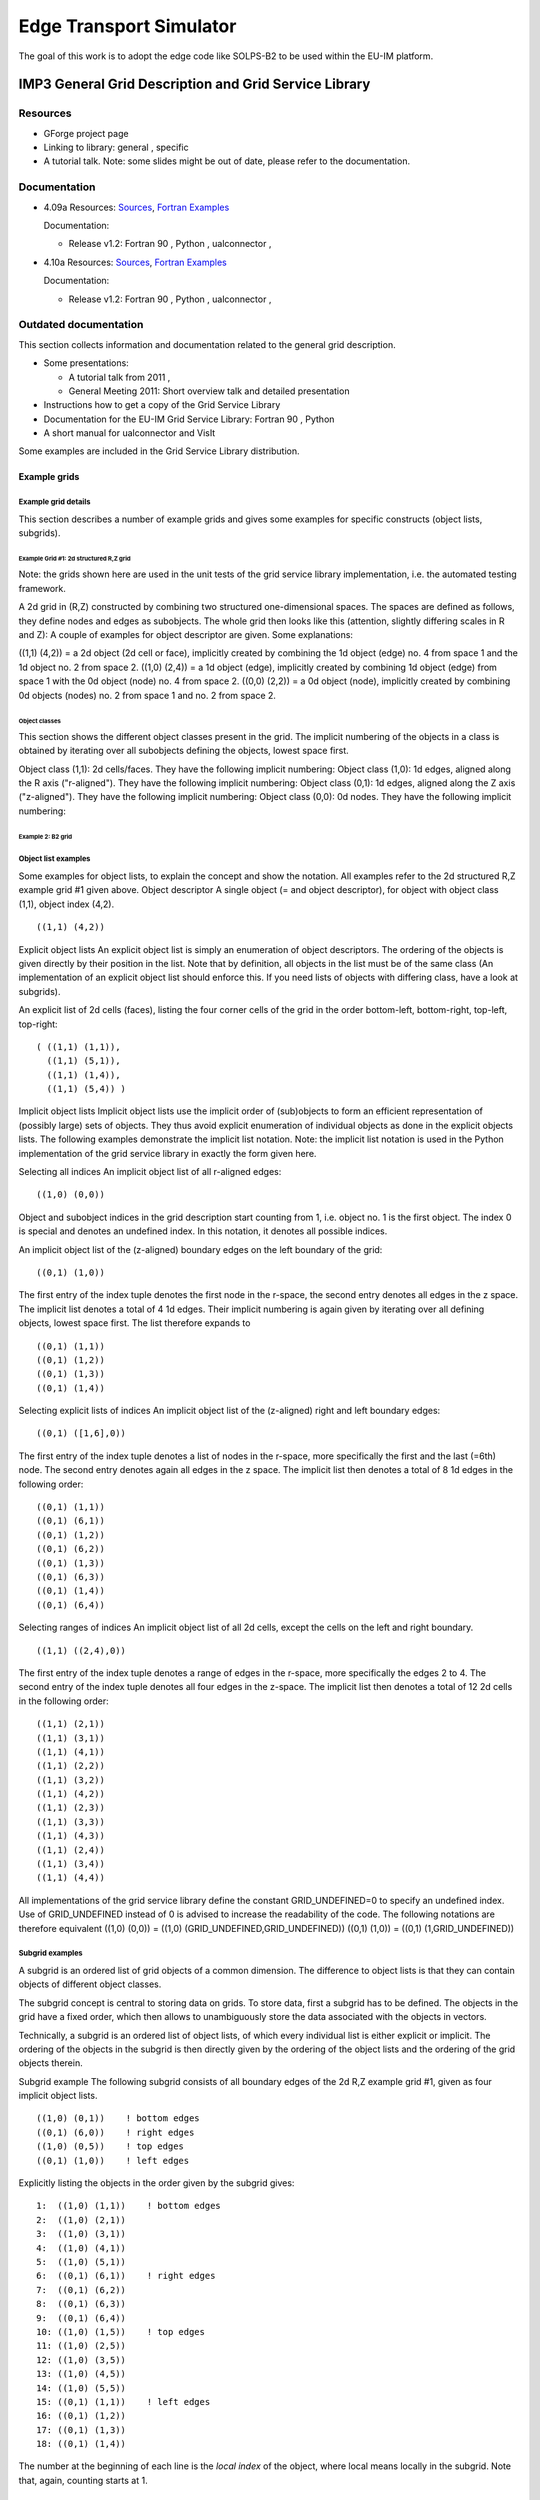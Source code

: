 .. _imp3_edge:

########################
Edge Transport Simulator
########################

The goal of this work is to adopt the edge code like SOLPS-B2 to be used
within the EU-IM platform.

.. _imp3_grid:

******************************************************
IMP3 General Grid Description and Grid Service Library
******************************************************

Resources
=========

-  GForge project page
-  Linking to library:
   general
   ,
   specific
-  A tutorial talk.
   Note: some slides might be out of date, please refer to the
   documentation.

Documentation
=============

-  4.09a
   Resources:
   `Sources <https://gforge6.eufus.eu/svn/itmggd/branches/4.09a/>`__,
   `Fortran
   Examples <https://gforge6.eufus.eu/svn/itmggd/branches/4.09a/f90/src/examples/>`__

   Documentation:

   -  Release v1.2:
      Fortran 90
      ,
      Python
      ,
      ualconnector
      ,

-  4.10a
   Resources:
   `Sources <https://gforge6.eufus.eu/svn/itmggd/branches/4.10a/>`__,
   `Fortran
   Examples <https://gforge6.eufus.eu/svn/itmggd/branches/4.10a/f90/src/examples/>`__

   Documentation:

   -  Release v1.2:
      Fortran 90
      ,
      Python
      ,
      ualconnector
      ,

Outdated documentation
======================

This section collects information and documentation related to the
general grid description.

-  Some presentations:

   -  A tutorial talk from 2011
      ,
   -  General Meeting 2011:
      Short overview talk
      and
      detailed presentation

-  Instructions how to get a copy of the Grid Service Library
-  Documentation for the EU-IM Grid Service Library:
   Fortran 90
   ,
   Python
-  A short manual for ualconnector and VisIt

Some examples are included in the Grid Service Library distribution.

.. _imp3_gridexamples:

Example grids
-------------

Example grid details
~~~~~~~~~~~~~~~~~~~~

This section describes a number of example grids and gives some examples
for specific constructs (object lists, subgrids).

Example Grid #1: 2d structured R,Z grid
^^^^^^^^^^^^^^^^^^^^^^^^^^^^^^^^^^^^^^^

Note: the grids shown here are used in the unit tests of the grid
service library implementation, i.e. the automated testing framework.

A 2d grid in (R,Z) constructed by combining two structured
one-dimensional spaces. The spaces are defined as follows, they define
nodes and edges as subobjects. The whole grid then looks like this
(attention, slightly differing scales in R and Z): A couple of examples
for object descriptor are given. Some explanations:

((1,1) (4,2)) = a 2d object (2d cell or face), implicitly created by
combining the 1d object (edge) no. 4 from space 1 and the 1d object no.
2 from space 2. ((1,0) (2,4)) = a 1d object (edge), implicitly created
by combining 1d object (edge) from space 1 with the 0d object (node) no.
4 from space 2. ((0,0) (2,2)) = a 0d object (node), implicitly created
by combining 0d objects (nodes) no. 2 from space 1 and no. 2 from space
2.

Object classes
++++++++++++++

This section shows the different object classes present in the grid. The
implicit numbering of the objects in a class is obtained by iterating
over all subobjects defining the objects, lowest space first.

Object class (1,1): 2d cells/faces. They have the following implicit
numbering:
Object class (1,0): 1d edges, aligned along the R axis ("r-aligned").
They have the following implicit numbering:
Object class (0,1): 1d edges, aligned along the Z axis ("z-aligned").
They have the following implicit numbering:
Object class (0,0): 0d nodes. They have the following implicit
numbering:

Example 2: B2 grid
^^^^^^^^^^^^^^^^^^

Object list examples
~~~~~~~~~~~~~~~~~~~~

Some examples for object lists, to explain the concept and show the
notation. All examples refer to the 2d structured R,Z example grid #1
given above.
Object descriptor A single object (= and object descriptor), for object
with object class (1,1), object index (4,2).

::

   ((1,1) (4,2))

Explicit object lists An explicit object list is simply an enumeration
of object descriptors. The ordering of the objects is given directly by
their position in the list. Note that by definition, all objects in the
list must be of the same class (An implementation of an explicit object
list should enforce this. If you need lists of objects with differing
class, have a look at subgrids).

An explicit list of 2d cells (faces), listing the four corner cells of
the grid in the order bottom-left, bottom-right, top-left, top-right:

::

   ( ((1,1) (1,1)),
     ((1,1) (5,1)),
     ((1,1) (1,4)),
     ((1,1) (5,4)) )

Implicit object lists Implicit object lists use the implicit order of
(sub)objects to form an efficient representation of (possibly large)
sets of objects. They thus avoid explicit enumeration of individual
objects as done in the explicit objects lists. The following examples
demonstrate the implicit list notation. Note: the implicit list notation
is used in the Python implementation of the grid service library in
exactly the form given here.

Selecting all indices An implicit object list of all r-aligned edges:

::

   ((1,0) (0,0))

Object and subobject indices in the grid description start counting from
1, i.e. object no. 1 is the first object. The index 0 is special and
denotes an undefined index. In this notation, it denotes all possible
indices.

An implicit object list of the (z-aligned) boundary edges on the left
boundary of the grid:

::

   ((0,1) (1,0))

The first entry of the index tuple denotes the first node in the
r-space, the second entry denotes all edges in the z space. The implicit
list denotes a total of 4 1d edges. Their implicit numbering is again
given by iterating over all defining objects, lowest space first. The
list therefore expands to

::

   ((0,1) (1,1))
   ((0,1) (1,2))
   ((0,1) (1,3))
   ((0,1) (1,4))

Selecting explicit lists of indices An implicit object list of the
(z-aligned) right and left boundary edges:

::

   ((0,1) ([1,6],0))

The first entry of the index tuple denotes a list of nodes in the
r-space, more specifically the first and the last (=6th) node. The
second entry denotes again all edges in the z space. The implicit list
then denotes a total of 8 1d edges in the following order:

::

   ((0,1) (1,1))
   ((0,1) (6,1))
   ((0,1) (1,2))
   ((0,1) (6,2))
   ((0,1) (1,3))
   ((0,1) (6,3))
   ((0,1) (1,4))
   ((0,1) (6,4))

Selecting ranges of indices An implicit object list of all 2d cells,
except the cells on the left and right boundary.

::

   ((1,1) ((2,4),0))

The first entry of the index tuple denotes a range of edges in the
r-space, more specifically the edges 2 to 4. The second entry of the
index tuple denotes all four edges in the z-space. The implicit list
then denotes a total of 12 2d cells in the following order:

::

   ((1,1) (2,1))
   ((1,1) (3,1))
   ((1,1) (4,1))
   ((1,1) (2,2))
   ((1,1) (3,2))
   ((1,1) (4,2))
   ((1,1) (2,3))
   ((1,1) (3,3))
   ((1,1) (4,3))
   ((1,1) (2,4))
   ((1,1) (3,4))
   ((1,1) (4,4))

All implementations of the grid service library define the constant
GRID_UNDEFINED=0 to specify an undefined index. Use of GRID_UNDEFINED
instead of 0 is advised to increase the readability of the code. The
following notations are therefore equivalent
((1,0) (0,0)) = ((1,0) (GRID_UNDEFINED,GRID_UNDEFINED))
((0,1) (1,0)) = ((0,1) (1,GRID_UNDEFINED))

Subgrid examples
~~~~~~~~~~~~~~~~

A subgrid is an ordered list of grid objects of a common dimension. The
difference to object lists is that they can contain objects of different
object classes.

The subgrid concept is central to storing data on grids. To store data,
first a subgrid has to be defined. The objects in the grid have a fixed
order, which then allows to unambiguously store the data associated with
the objects in vectors.

Technically, a subgrid is an ordered list of object lists, of which
every individual list is either explicit or implicit. The ordering of
the objects in the subgrid is then directly given by the ordering of the
object lists and the ordering of the grid objects therein.

Subgrid example The following subgrid consists of all boundary edges of
the 2d R,Z example grid #1, given as four implicit object lists.

::

   ((1,0) (0,1))    ! bottom edges
   ((0,1) (6,0))    ! right edges
   ((1,0) (0,5))    ! top edges
   ((0,1) (1,0))    ! left edges

Explicitly listing the objects in the order given by the subgrid gives:

::

   1:  ((1,0) (1,1))    ! bottom edges    
   2:  ((1,0) (2,1))   
   3:  ((1,0) (3,1))   
   4:  ((1,0) (4,1))   
   5:  ((1,0) (5,1))   
   6:  ((0,1) (6,1))    ! right edges
   7:  ((0,1) (6,2))
   8:  ((0,1) (6,3))
   9:  ((0,1) (6,4))
   10: ((1,0) (1,5))    ! top edges
   11: ((1,0) (2,5))
   12: ((1,0) (3,5))
   13: ((1,0) (4,5))
   14: ((1,0) (5,5))
   15: ((0,1) (1,1))    ! left edges
   16: ((0,1) (1,2))    
   17: ((0,1) (1,3))    
   18: ((0,1) (1,4))    

The number at the beginning of each line is the *local index* of the
object, where local means locally in the subgrid. Note that, again,
counting starts at 1.

.. _imp3_gridservicelibrary:

Grid service library
--------------------

Using the grid service library
~~~~~~~~~~~~~~~~~~~~~~~~~~~~~~

Setting up the environment
^^^^^^^^^^^^^^^^^^^^^^^^^^

The grid service library requires the EU-IM data structure version 4.09a
(or later). Before using it you have to make sure your environment is
set up properly. The following section assumes you are using csh or tcsh
on the Gateway.

First, your environment variables have to be set up properly. To check
them do

::

   echo $TOKAMAKNAME

It should return

::

   test

Also do

::

   echo $DATAVERSION

It should return

::

   4.09a

(or some higher version number). If either of them returns something
different, run

::

   source $EU-IMSCRIPTDIR/EU-IMv1 kepler test 4.09a > /dev/null

and check the variables again.

Second, you have to ensure your data tree is set up properly. Do

::

   ls ~/public/itmdb/itm_trees/$TOKAMAKNAME/$DATAVERSION/mdsplus/0/

If you get something like "No such file or directory", you have to set
up the tree first by running

::

   $EU-IMSCRIPTDIR/create_user_itm_dir $TOKAMAKNAME $DATAVERSION

and then do the previous check again.

Checking out and testing the grid service library
^^^^^^^^^^^^^^^^^^^^^^^^^^^^^^^^^^^^^^^^^^^^^^^^^

To be able to get the code of the grid service library, you have to be a
member of the EU-IM General Grid description (itmggd) project (you can
apply for this `here <https://gforge6.eufus.eu/gf/project/itmggd/>`__).

Once you are a member, you can check out the code by

::

   svn co https://gforge6.eufus.eu/svn/itmggd itm-grid

Then you can run the unit tests for the grid service library by

::

   cd itm-grid
   source setup.csh

This will setup environment variables (especially OBJECTCODE) and
aliases. Then do

::

   testgrid setup

This will set up the build system for the individual languages. It will
also build and execute a Fortran program that writes a simple 2d example
grid stored in an edge CPO into shot 1, run 1.

To actually run the tests do

::

   testgrid all

This will go through the implementations in the different languages
(F90, Python, ...) and run unit tests for every on of them. If all goes
well, it should end with the message

::

   Test all implementations: OK

If this is not the case, something is broken and must be fixed.

Example applications (outdated)
~~~~~~~~~~~~~~~~~~~~~~~~~~~~~~~

Note: this is a bit outdated.
Have a look here.

Plotting 3d wall geometry with VisIt (temporary solution, not required any more)
^^^^^^^^^^^^^^^^^^^^^^^^^^^^^^^^^^^^^^^^^^^^^^^^^^^^^^^^^^^^^^^^^^^^^^^^^^^^^^^^

This example plots a 3d wall representation stored in the edge CPO (in
the future, this information will be stored in the wall CPO). The
example data used here is generated by a preprocessing tool which is
part of the ASCOT code.

1. Check out the grid service library (See above. You don't necessarily
   have to run the tests)
2. Change to the python/ directory and setup the environment:
   ::

      cd itm-grid/python/; source setup.csh

3. Edit the file itm/examples/write_xdmf.py to use the right shot number
4. Run it (still in the python/ directory of the service library) with
   ::

      python26 itm/examples/write_xdmf.py

   This will create two files: wall.xmf and wall.h5
5. Start visit with
   ::

      visit23

   and open the wall.xmf file. Then select Plot->Mesh->Triangle and
   click on the "Draw" button.

Using UALConnector to visualize CPOs using the general grid description
^^^^^^^^^^^^^^^^^^^^^^^^^^^^^^^^^^^^^^^^^^^^^^^^^^^^^^^^^^^^^^^^^^^^^^^

UALConnector allows you to bring data directly from the UAL into VisIt.

1. Check out the grid service library (See above. You don't necessarily
   have to run the tests)
2. Run UALConnector. Examples:
   ::

      ./itm-grid/ualconnector -s 9001,1,1.0 -c edge -u klingshi -t test -v 4.09a

   ::

      ./itm-grid/ualconnector -s 15,1,1.0 -c edge -u klingshi -t test -v 4.09a

3. When finished, close VisIt and terminate the UALConnector by typing
   'quit'.

You don't even have to check out the service library. UALConnector is
made available at

::

   ~klingshi/bin/itm-grid/ualconnector

, i.e.

::

   ~klingshi/bin/itm-grid/ualconnector -s 9001,1,1.0 -c edge -u klingshi -t test -v 4.09a

::

   ~klingshi/bin/itm-grid/ualconnector -s 15,1,1.0 -c edge -u klingshi -t test -v 4.09a

g2dpc $

`
.. _imp3_grid_tutorial:

IMP3 General Grid Description and Grid Service Library - Tutorial
-----------------------------------------------------------------

Setup your environment
~~~~~~~~~~~~~~~~~~~~~~

::

   echo $DATAVERSION
   echo $TOKAMAKNAME

should give "4.09a" and "test". If not, run
::

   source $EU-IMSCRIPTDIR/EU-IMv1 kepler test 4.09a > /dev/null

To copy the tutorial files:
::

   cp -r ~klingshi/bin/itm-grid ~/public

Switch to the right version of the PGI compiler:
::

   module unload openmpi/1.3.2/pgi-8.0 compilers/pgi/8.0
   module load compilers/pgi/10.2 openmpi/1.4.3/pgi-10.2

To set up the environment:
::

   cd $HOME/public/itm-grid/f90
   source setup.csh

Compile & run examples
~~~~~~~~~~~~~~~~~~~~~~~~~

2d structured grid write example
Source file is at:

::

   src/examples/itm_grid_example1_2dstructured_servicelibrary.f90

Compile:

::

   make depend
   make $OBJECTCODE/itm_grid_example1_2dstructured_servicelibrary.exe

Run:

::

   $OBJECTCODE/itm_grid_example1_2dstructured_servicelibrary.exe

2d structured grid read example
Source file is at:

::

   src/examples/itm_grid_example1_2dstructured_read.f90

Compile:

::

   make $OBJECTCODE/itm_grid_example1_2dstructured_read.exe

Run:

::

   $OBJECTCODE/itm_grid_example1_2dstructured_read.exe

Visualize
~~~~~~~~~

To visualize the data written by the example program

::

   ~klingshi/bin/itm-grid/ualconnector -s 9001,1,0.0 -c edge

To visualize a more complex dataset

::

   ~klingshi/bin/itm-grid/ualconnector -s 17151,899,1000.0 -c edge -u klingshi -t aug

Combining data from two CPOs:

::

   ~klingshi/bin/itm-grid/ualconnector -s 17151,898,1000.0 -c edge -s 17151,899,1000.0 -c edge -u klingshi -t aug
